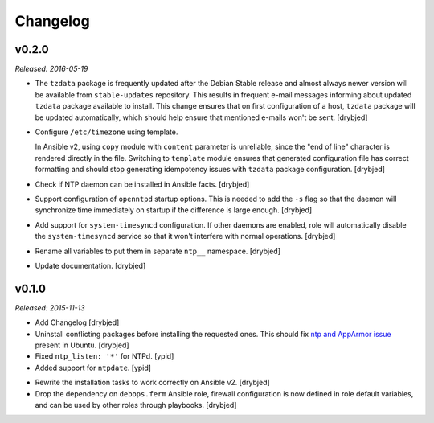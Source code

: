 Changelog
=========

v0.2.0
------

*Released: 2016-05-19*

- The ``tzdata`` package is frequently updated after the Debian Stable release
  and almost always newer version will be available from ``stable-updates``
  repository. This results in frequent e-mail messages informing about updated
  ``tzdata`` package available to install. This change ensures that on first
  configuration of a host, ``tzdata`` package will be updated automatically,
  which should help ensure that mentioned e-mails won't be sent. [drybjed]

- Configure ``/etc/timezone`` using template.

  In Ansible v2, using ``copy`` module with ``content`` parameter is
  unreliable, since the "end of line" character is rendered directly in the
  file. Switching to ``template`` module ensures that generated configuration
  file has correct formatting and should stop generating idempotency issues
  with ``tzdata`` package configuration. [drybjed]

- Check if NTP daemon can be installed in Ansible facts. [drybjed]

- Support configuration of ``openntpd`` startup options. This is needed to add
  the ``-s`` flag so that the daemon will synchronize time immediately on
  startup if the difference is large enough. [drybjed]

- Add support for ``system-timesyncd`` configuration. If other daemons are
  enabled, role will automatically disable the ``system-timesyncd`` service so
  that it won't interfere with normal operations. [drybjed]

- Rename all variables to put them in separate ``ntp__`` namespace. [drybjed]

- Update documentation. [drybjed]

v0.1.0
------

*Released: 2015-11-13*

- Add Changelog [drybjed]

- Uninstall conflicting packages before installing the requested ones. This
  should fix `ntp and AppArmor issue`_ present in Ubuntu. [drybjed]

- Fixed ``ntp_listen: '*'`` for NTPd. [ypid]

- Added support for ``ntpdate``. [ypid]

.. _ntp and Apparmor issue: https://bugs.launchpad.net/ubuntu/+source/openntpd/+bug/458061

- Rewrite the installation tasks to work correctly on Ansible v2. [drybjed]

- Drop the dependency on ``debops.ferm`` Ansible role, firewall configuration
  is now defined in role default variables, and can be used by other roles
  through playbooks. [drybjed]

